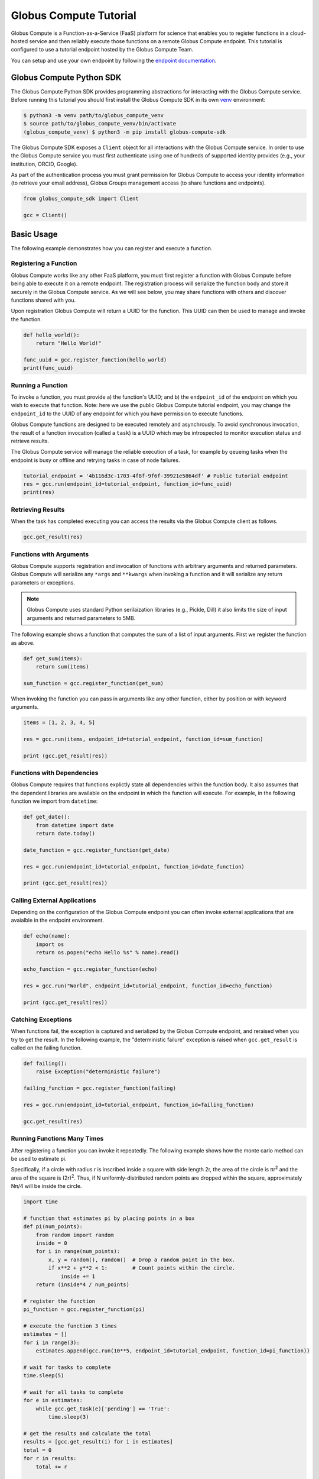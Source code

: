 Globus Compute Tutorial
==============

Globus Compute is a Function-as-a-Service (FaaS) platform for science that enables you to register functions in a cloud-hosted service and then reliably execute those functions on a remote Globus Compute endpoint.
This tutorial is configured to use a tutorial endpoint hosted by the Globus Compute Team.

You can setup and use your own endpoint by following the `endpoint documentation <https://funcx.readthedocs.io/en/latest/endpoints.html>`_.

Globus Compute Python SDK
-------------------------

The Globus Compute Python SDK provides programming abstractions for interacting with the Globus Compute service. Before running this tutorial you should first install the Globus Compute SDK in its own `venv <https://docs.python.org/3/tutorial/venv.html>`_ environment:

.. code-block:: bash

    $ python3 -m venv path/to/globus_compute_venv
    $ source path/to/globus_compute_venv/bin/activate
    (globus_compute_venv) $ python3 -m pip install globus-compute-sdk

The Globus Compute SDK exposes a ``Client`` object for all interactions with the Globus Compute service.
In order to use the Globus Compute service you must first authenticate using one of hundreds of supported identity provides (e.g., your institution, ORCID, Google).

As part of the authentication process you must grant permission for Globus Compute to access your identity information (to retrieve your email address), Globus Groups management access (to share functions and endpoints).

.. code-block:: python

    from globus_compute_sdk import Client

    gcc = Client()

Basic Usage
-----------

The following example demonstrates how you can register and execute a function.

Registering a Function
~~~~~~~~~~~~~~~~~~~~~~

Globus Compute works like any other FaaS platform, you must first register a function with Globus Compute before being able to execute it on a remote endpoint.
The registration process will serialize the function body and store it securely in the Globus Compute service.
As we will see below, you may share functions with others and discover functions shared with you.

Upon registration Globus Compute will return a UUID for the function. This UUID can then be used to manage and invoke the function.

.. code-block:: python

    def hello_world():
        return "Hello World!"

    func_uuid = gcc.register_function(hello_world)
    print(func_uuid)


Running a Function
~~~~~~~~~~~~~~~~~~

To invoke a function, you must provide a) the function's UUID; and b) the ``endpoint_id`` of the endpoint on which you wish to execute that function.
Note: here we use the public Globus Compute tutorial endpoint, you may change the ``endpoint_id`` to the UUID of any endpoint for which you have permission to execute functions.

Globus Compute functions are designed to be executed remotely and asynchrously.
To avoid synchronous invocation, the result of a function invocation (called a ``task``) is a UUID which may be introspected to monitor execution status and retrieve results.

The Globus Compute service will manage the reliable execution of a task, for example by qeueing tasks when the endpoint is busy or offline and retrying tasks in case of node failures.

.. code-block:: python

    tutorial_endpoint = '4b116d3c-1703-4f8f-9f6f-39921e5864df' # Public tutorial endpoint
    res = gcc.run(endpoint_id=tutorial_endpoint, function_id=func_uuid)
    print(res)

Retrieving Results
~~~~~~~~~~~~~~~~~~

When the task has completed executing you can access the results via the Globus Compute client as follows.

.. code-block:: python

    gcc.get_result(res)

Functions with Arguments
~~~~~~~~~~~~~~~~~~~~~~~~

Globus Compute supports registration and invocation of functions with arbitrary arguments and returned parameters.
Globus Compute will serialize any ``*args`` and ``**kwargs`` when invoking a function and it will serialize any return parameters or exceptions.

.. note::

    Globus Compute uses standard Python serilaization libraries (e.g., Pickle, Dill) it also limits the size of input arguments and returned parameters to 5MB.

The following example shows a function that computes the sum of a list of input arguments.
First we register the function as above.

.. code-block:: python

    def get_sum(items):
        return sum(items)

    sum_function = gcc.register_function(get_sum)

When invoking the function you can pass in arguments like any other function, either by position or with keyword arguments.

.. code-block:: python

    items = [1, 2, 3, 4, 5]

    res = gcc.run(items, endpoint_id=tutorial_endpoint, function_id=sum_function)

    print (gcc.get_result(res))

Functions with Dependencies
~~~~~~~~~~~~~~~~~~~~~~~~~~~

Globus Compute requires that functions explictly state all dependencies within the function body.
It also assumes that the dependent libraries are available on the endpoint in which the function will execute.
For example, in the following function we import from ``datetime``:

.. code-block:: python

    def get_date():
        from datetime import date
        return date.today()

    date_function = gcc.register_function(get_date)

    res = gcc.run(endpoint_id=tutorial_endpoint, function_id=date_function)

    print (gcc.get_result(res))

Calling External Applications
~~~~~~~~~~~~~~~~~~~~~~~~~~~~~

Depending on the configuration of the Globus Compute endpoint you can often invoke external applications that are avaialble in the endpoint environment.

.. code-block:: python

    def echo(name):
        import os
        return os.popen("echo Hello %s" % name).read()

    echo_function = gcc.register_function(echo)

    res = gcc.run("World", endpoint_id=tutorial_endpoint, function_id=echo_function)

    print (gcc.get_result(res))

Catching Exceptions
~~~~~~~~~~~~~~~~~~~

When functions fail, the exception is captured and serialized by the Globus Compute endpoint, and reraised when you try to get the result.
In the following example, the "deterministic failure" exception is raised when ``gcc.get_result`` is called on the failing function.

.. code-block:: python

    def failing():
        raise Exception("deterministic failure")

    failing_function = gcc.register_function(failing)

    res = gcc.run(endpoint_id=tutorial_endpoint, function_id=failing_function)

    gcc.get_result(res)

Running Functions Many Times
~~~~~~~~~~~~~~~~~~~~~~~~~~~~

After registering a function you can invoke it repeatedly.
The following example shows how the monte carlo method can be used to estimate pi.

Specifically, if a circle with radius r is inscribed inside a square with side length 2r, the area of the circle is πr\ :sup:`2` and the area of the square is (2r)\ :sup:`2`.
Thus, if N uniformly-distributed random points are dropped within the square, approximately Nπ/4 will be inside the circle.

.. code-block:: python

    import time

    # function that estimates pi by placing points in a box
    def pi(num_points):
        from random import random
        inside = 0
        for i in range(num_points):
            x, y = random(), random()  # Drop a random point in the box.
            if x**2 + y**2 < 1:        # Count points within the circle.
                inside += 1
        return (inside*4 / num_points)

    # register the function
    pi_function = gcc.register_function(pi)

    # execute the function 3 times
    estimates = []
    for i in range(3):
        estimates.append(gcc.run(10**5, endpoint_id=tutorial_endpoint, function_id=pi_function))

    # wait for tasks to complete
    time.sleep(5)

    # wait for all tasks to complete
    for e in estimates:
        while gcc.get_task(e)['pending'] == 'True':
            time.sleep(3)

    # get the results and calculate the total
    results = [gcc.get_result(i) for i in estimates]
    total = 0
    for r in results:
        total += r

    # print the results
    print("Estimates: %s" % results)
    print("Average: {:.5f}".format(total/len(results)))

Managing Endpoints
~~~~~~~~~~~~~~~~~~

Globus Compute endpoints advertise whether or not they are online as well as information about their avaialble resources, queued tasks, and other information.
If you are permitted to execute functions on an endpoint you can also retrieve the status of the endpoint.
The following example shows how to look up the status (online or offline) and the number of number of waiting tasks and workers connected to the endpoint.

.. code-block:: python

    endpoint_status = gcc.get_endpoint_status(tutorial_endpoint)

    print("Status: %s" % endpoint_status['status'])
    print("Workers: %s" % endpoint_status['logs'][0]['total_workers'])
    print("Tasks: %s" % endpoint_status['logs'][0]['outstanding_tasks'])

Advanced Features
-----------------

Globus Compute provides several features that address more advanced use cases.

Running Batches
~~~~~~~~~~~~~~~

After registering a function, you might want to invoke that function many times without making individual calls to the Globus Compute service.
Such examples occur when running monte carlo simulations, ensembles, and parameter sweep applications.

Globus Compute provides a batch interface which enables specification of a range of function invocations.
To use this interface you must create a Globus Compute batch object and then add each invocation to that object.
You can then pass the constructed object to the ``batch_run`` interface.

.. code-block:: python

    def squared(x):
        return x**2

    squared_function = gcc.register_function(squared)

    inputs = list(range(10))
    batch = gcc.create_batch()

    for x in inputs:
        batch.add(x, endpoint_id=tutorial_endpoint, function_id=squared_function)

    batch_res = gcc.batch_run(batch)

Similary, Globus Compute provides an interface to retrieve the status of the entire batch of invocations.

.. code-block:: python

    gcc.get_batch_result(batch_res)

